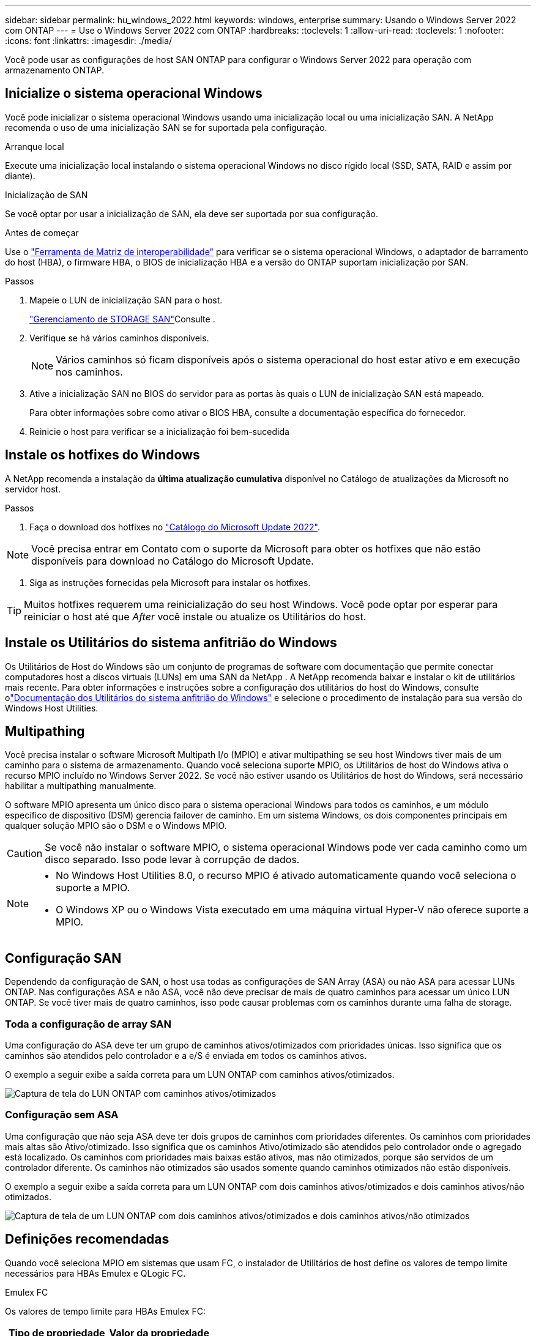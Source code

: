 ---
sidebar: sidebar 
permalink: hu_windows_2022.html 
keywords: windows, enterprise 
summary: Usando o Windows Server 2022 com ONTAP 
---
= Use o Windows Server 2022 com ONTAP
:hardbreaks:
:toclevels: 1
:allow-uri-read: 
:toclevels: 1
:nofooter: 
:icons: font
:linkattrs: 
:imagesdir: ./media/


[role="lead"]
Você pode usar as configurações de host SAN ONTAP para configurar o Windows Server 2022 para operação com armazenamento ONTAP.



== Inicialize o sistema operacional Windows

Você pode inicializar o sistema operacional Windows usando uma inicialização local ou uma inicialização SAN. A NetApp recomenda o uso de uma inicialização SAN se for suportada pela configuração.

[role="tabbed-block"]
====
.Arranque local
--
Execute uma inicialização local instalando o sistema operacional Windows no disco rígido local (SSD, SATA, RAID e assim por diante).

--
.Inicialização de SAN
--
Se você optar por usar a inicialização de SAN, ela deve ser suportada por sua configuração.

.Antes de começar
Use o https://mysupport.netapp.com/matrix/#welcome["Ferramenta de Matriz de interoperabilidade"^] para verificar se o sistema operacional Windows, o adaptador de barramento do host (HBA), o firmware HBA, o BIOS de inicialização HBA e a versão do ONTAP suportam inicialização por SAN.

.Passos
. Mapeie o LUN de inicialização SAN para o host.
+
link:https://docs.netapp.com/us-en/ontap/san-management/index.html["Gerenciamento de STORAGE SAN"^]Consulte .

. Verifique se há vários caminhos disponíveis.
+

NOTE: Vários caminhos só ficam disponíveis após o sistema operacional do host estar ativo e em execução nos caminhos.

. Ative a inicialização SAN no BIOS do servidor para as portas às quais o LUN de inicialização SAN está mapeado.
+
Para obter informações sobre como ativar o BIOS HBA, consulte a documentação específica do fornecedor.

. Reinicie o host para verificar se a inicialização foi bem-sucedida


--
====


== Instale os hotfixes do Windows

A NetApp recomenda a instalação da *última atualização cumulativa* disponível no Catálogo de atualizações da Microsoft no servidor host.

.Passos
. Faça o download dos hotfixes no link:https://www.catalog.update.microsoft.com/Search.aspx?q=update%20%22windows%20server%202022%22["Catálogo do Microsoft Update 2022"^].



NOTE: Você precisa entrar em Contato com o suporte da Microsoft para obter os hotfixes que não estão disponíveis para download no Catálogo do Microsoft Update.

. Siga as instruções fornecidas pela Microsoft para instalar os hotfixes.



TIP: Muitos hotfixes requerem uma reinicialização do seu host Windows. Você pode optar por esperar para reiniciar o host até que _After_ você instale ou atualize os Utilitários do host.



== Instale os Utilitários do sistema anfitrião do Windows

Os Utilitários de Host do Windows são um conjunto de programas de software com documentação que permite conectar computadores host a discos virtuais (LUNs) em uma SAN da NetApp .  A NetApp recomenda baixar e instalar o kit de utilitários mais recente.  Para obter informações e instruções sobre a configuração dos utilitários do host do Windows, consulte olink:https://docs.netapp.com/us-en/ontap-sanhost/hu-wuhu-release-notes.html["Documentação dos Utilitários do sistema anfitrião do Windows"] e selecione o procedimento de instalação para sua versão do Windows Host Utilities.



== Multipathing

Você precisa instalar o software Microsoft Multipath I/o (MPIO) e ativar multipathing se seu host Windows tiver mais de um caminho para o sistema de armazenamento. Quando você seleciona suporte MPIO, os Utilitários de host do Windows ativa o recurso MPIO incluído no Windows Server 2022. Se você não estiver usando os Utilitários de host do Windows, será necessário habilitar a multipathing manualmente.

O software MPIO apresenta um único disco para o sistema operacional Windows para todos os caminhos, e um módulo específico de dispositivo (DSM) gerencia failover de caminho. Em um sistema Windows, os dois componentes principais em qualquer solução MPIO são o DSM e o Windows MPIO.


CAUTION: Se você não instalar o software MPIO, o sistema operacional Windows pode ver cada caminho como um disco separado. Isso pode levar à corrupção de dados.

[NOTE]
====
* No Windows Host Utilities 8.0, o recurso MPIO é ativado automaticamente quando você seleciona o suporte a MPIO.
* O Windows XP ou o Windows Vista executado em uma máquina virtual Hyper-V não oferece suporte a MPIO.


====


== Configuração SAN

Dependendo da configuração de SAN, o host usa todas as configurações de SAN Array (ASA) ou não ASA para acessar LUNs ONTAP. Nas configurações ASA e não ASA, você não deve precisar de mais de quatro caminhos para acessar um único LUN ONTAP. Se você tiver mais de quatro caminhos, isso pode causar problemas com os caminhos durante uma falha de storage.



=== Toda a configuração de array SAN

Uma configuração do ASA deve ter um grupo de caminhos ativos/otimizados com prioridades únicas. Isso significa que os caminhos são atendidos pelo controlador e a e/S é enviada em todos os caminhos ativos.

O exemplo a seguir exibe a saída correta para um LUN ONTAP com caminhos ativos/otimizados.

image::asa.png[Captura de tela do LUN ONTAP com caminhos ativos/otimizados]



=== Configuração sem ASA

Uma configuração que não seja ASA deve ter dois grupos de caminhos com prioridades diferentes. Os caminhos com prioridades mais altas são Ativo/otimizado. Isso significa que os caminhos Ativo/otimizado são atendidos pelo controlador onde o agregado está localizado. Os caminhos com prioridades mais baixas estão ativos, mas não otimizados, porque são servidos de um controlador diferente. Os caminhos não otimizados são usados somente quando caminhos otimizados não estão disponíveis.

O exemplo a seguir exibe a saída correta para um LUN ONTAP com dois caminhos ativos/otimizados e dois caminhos ativos/não otimizados.

image::nonasa.png[Captura de tela de um LUN ONTAP com dois caminhos ativos/otimizados e dois caminhos ativos/não otimizados]



== Definições recomendadas

Quando você seleciona MPIO em sistemas que usam FC, o instalador de Utilitários de host define os valores de tempo limite necessários para HBAs Emulex e QLogic FC.

[role="tabbed-block"]
====
.Emulex FC
--
Os valores de tempo limite para HBAs Emulex FC:

[cols="2*"]
|===
| Tipo de propriedade | Valor da propriedade 


| LinkTimeOut | 1 


| NodeTimeOut | 10 
|===
--
.QLogic FC
--
Os valores de tempo limite para HBAs QLogic FC:

[cols="2*"]
|===
| Tipo de propriedade | Valor da propriedade 


| LinkDownTimeOut | 1 


| PortDownRetryCount | 10 
|===
--
====

NOTE: Para obter mais informações sobre as configurações recomendadas, link:hu_wuhu_hba_settings.html["Configure as configurações de Registro para os Utilitários de host do Windows"]consulte .



== Problemas conhecidos

Não há problemas conhecidos para o Windows Server 2022 com a versão ONTAP.
